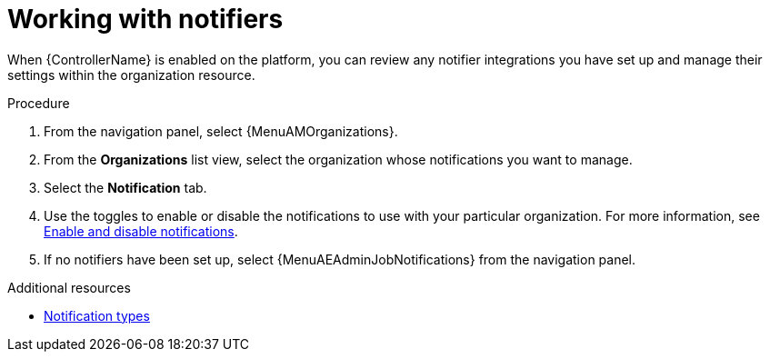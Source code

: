 :_mod-docs-content-type: PROCEDURE

[id="proc-controller-organization-notifications"]

= Working with notifiers

When {ControllerName} is enabled on the platform, you can review any notifier integrations you have set up and manage their settings within the organization resource. 

.Procedure

. From the navigation panel, select {MenuAMOrganizations}.
. From the *Organizations* list view, select the organization whose notifications you want to manage.
. Select the *Notification* tab. 
. Use the toggles to enable or disable the notifications to use with your particular organization. For more information, see link:{URLControllerUserGuide}/controller-notifications#controller-enable-disable-notifications[Enable and disable notifications].
. If no notifiers have been set up, select {MenuAEAdminJobNotifications} from the navigation panel.

.Additional resources

* link:{URLControllerUserGuide}/controller-notifications#controller-notification-types[Notification types]
